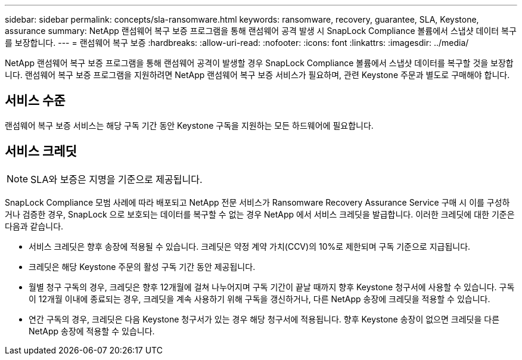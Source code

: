 ---
sidebar: sidebar 
permalink: concepts/sla-ransomware.html 
keywords: ransomware, recovery, guarantee, SLA, Keystone, assurance 
summary: NetApp 랜섬웨어 복구 보증 프로그램을 통해 랜섬웨어 공격 발생 시 SnapLock Compliance 볼륨에서 스냅샷 데이터 복구를 보장합니다. 
---
= 랜섬웨어 복구 보증
:hardbreaks:
:allow-uri-read: 
:nofooter: 
:icons: font
:linkattrs: 
:imagesdir: ../media/


[role="lead"]
NetApp 랜섬웨어 복구 보증 프로그램을 통해 랜섬웨어 공격이 발생할 경우 SnapLock Compliance 볼륨에서 스냅샷 데이터를 복구할 것을 보장합니다.  랜섬웨어 복구 보증 프로그램을 지원하려면 NetApp 랜섬웨어 복구 보증 서비스가 필요하며, 관련 Keystone 주문과 별도로 구매해야 합니다.



== 서비스 수준

랜섬웨어 복구 보증 서비스는 해당 구독 기간 동안 Keystone 구독을 지원하는 모든 하드웨어에 필요합니다.



== 서비스 크레딧


NOTE: SLA와 보증은 지명을 기준으로 제공됩니다.

SnapLock Compliance 모범 사례에 따라 배포되고 NetApp 전문 서비스가 Ransomware Recovery Assurance Service 구매 시 이를 구성하거나 검증한 경우, SnapLock 으로 보호되는 데이터를 복구할 수 없는 경우 NetApp 에서 서비스 크레딧을 발급합니다.  이러한 크레딧에 대한 기준은 다음과 같습니다.

* 서비스 크레딧은 향후 송장에 적용될 수 있습니다.  크레딧은 약정 계약 가치(CCV)의 10%로 제한되며 구독 기준으로 지급됩니다.
* 크레딧은 해당 Keystone 주문의 활성 구독 기간 동안 제공됩니다.
* 월별 청구 구독의 경우, 크레딧은 향후 12개월에 걸쳐 나누어지며 구독 기간이 끝날 때까지 향후 Keystone 청구서에 사용할 수 있습니다.  구독이 12개월 이내에 종료되는 경우, 크레딧을 계속 사용하기 위해 구독을 갱신하거나, 다른 NetApp 송장에 크레딧을 적용할 수 있습니다.
* 연간 구독의 경우, 크레딧은 다음 Keystone 청구서가 있는 경우 해당 청구서에 적용됩니다.  향후 Keystone 송장이 없으면 크레딧을 다른 NetApp 송장에 적용할 수 있습니다.

